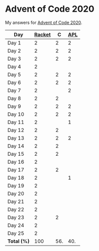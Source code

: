 * Advent of Code 2020

My answers for [[https://adventofcode.com/2020][Advent of Code 2020]].

| Day         | [[https://racket-lang.org/][Racket]] |   C | [[https://www.dyalog.com/][APL]] |
|-------------+--------+-----+-----|
| Day 1       |      2 |   2 |   2 |
| Day 2       |      2 |   2 |   2 |
| Day 3       |      2 |   2 |   2 |
| Day 4       |      2 |     |     |
| Day 5       |      2 |   2 |   2 |
| Day 6       |      2 |   2 |   2 |
| Day 7       |      2 |     |   2 |
| Day 8       |      2 |   2 |     |
| Day 9       |      2 |   2 |   2 |
| Day 10      |      2 |   2 |   2 |
| Day 11      |      2 |     |   1 |
| Day 12      |      2 |   2 |     |
| Day 13      |      2 |   2 |   2 |
| Day 14      |      2 |   2 |     |
| Day 15      |      2 |   2 |     |
| Day 16      |      2 |     |     |
| Day 17      |      2 |   2 |     |
| Day 18      |      2 |     |   1 |
| Day 19      |      2 |     |     |
| Day 20      |      2 |     |     |
| Day 21      |      2 |     |     |
| Day 22      |      2 |     |     |
| Day 23      |      2 |   2 |     |
| Day 24      |      2 |     |     |
| Day 25      |      2 |     |     |
|-------------+--------+-----+-----|
| *Total (%)* |    100 | 56. | 40. |
#+TBLFM: @>$2..$4=50*vmean(@I..@II);ENn3
